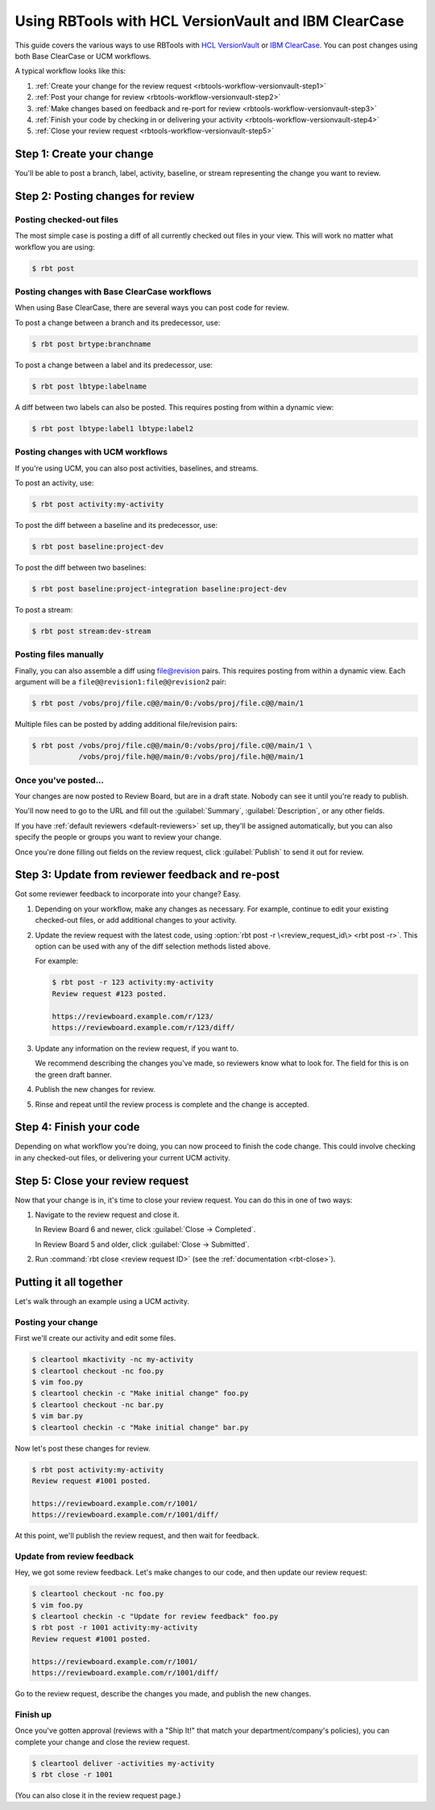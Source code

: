 .. _rbtools-workflow-versionvault:

=====================================================
Using RBTools with HCL VersionVault and IBM ClearCase
=====================================================

This guide covers the various ways to use RBTools with `HCL VersionVault`_ or
`IBM ClearCase`_. You can post changes using both Base ClearCase or UCM
workflows.

A typical workflow looks like this:

1. :ref:`Create your change for the review request
   <rbtools-workflow-versionvault-step1>`

2. :ref:`Post your change for review <rbtools-workflow-versionvault-step2>`

3. :ref:`Make changes based on feedback and re-port for review
   <rbtools-workflow-versionvault-step3>`

4. :ref:`Finish your code by checking in or delivering your activity
   <rbtools-workflow-versionvault-step4>`

5. :ref:`Close your review request <rbtools-workflow-versionvault-step5>`


.. _HCL VersionVault: https://www.hcltechsw.com/versionvault
.. _IBM ClearCase: https://www.ibm.com/products/rational-clearcase


.. _rbtools-workflow-versionvault-step1:

Step 1: Create your change
==========================

You'll be able to post a branch, label, activity, baseline, or stream
representing the change you want to review.


.. _rbtools-workflow-versionvault-step2:

Step 2: Posting changes for review
==================================

Posting checked-out files
-------------------------

The most simple case is posting a diff of all currently checked out files in
your view. This will work no matter what workflow you are using:

.. code-block:: console

    $ rbt post


Posting changes with Base ClearCase workflows
---------------------------------------------

When using Base ClearCase, there are several ways you can post code for review.

To post a change between a branch and its predecessor, use:

.. code-block:: console

    $ rbt post brtype:branchname

To post a change between a label and its predecessor, use:

.. code-block:: console

    $ rbt post lbtype:labelname

A diff between two labels can also be posted. This requires posting from within
a dynamic view:

.. code-block:: console

    $ rbt post lbtype:label1 lbtype:label2


Posting changes with UCM workflows
----------------------------------

If you're using UCM, you can also post activities, baselines, and streams.

To post an activity, use:

.. code-block:: console

    $ rbt post activity:my-activity


To post the diff between a baseline and its predecessor, use:

.. code-block:: console

    $ rbt post baseline:project-dev

To post the diff between two baselines:

.. code-block:: console

    $ rbt post baseline:project-integration baseline:project-dev

To post a stream:

.. code-block:: console

    $ rbt post stream:dev-stream


Posting files manually
----------------------

Finally, you can also assemble a diff using file@revision pairs. This requires
posting from within a dynamic view. Each argument will be a
``file@@revision1:file@@revision2`` pair:

.. code-block:: console

    $ rbt post /vobs/proj/file.c@@/main/0:/vobs/proj/file.c@@/main/1

Multiple files can be posted by adding additional file/revision pairs:

.. code-block:: console

    $ rbt post /vobs/proj/file.c@@/main/0:/vobs/proj/file.c@@/main/1 \
               /vobs/proj/file.h@@/main/0:/vobs/proj/file.h@@/main/1


Once you've posted...
---------------------

Your changes are now posted to Review Board, but are in a draft state. Nobody
can see it until you're ready to publish.

You'll now need to go to the URL and fill out the :guilabel:`Summary`,
:guilabel:`Description`, or any other fields.

If you have :ref:`default reviewers <default-reviewers>` set up, they'll be
assigned automatically, but you can also specify the people or groups you want
to review your change.

Once you're done filling out fields on the review request, click
:guilabel:`Publish` to send it out for review.


.. _rbtools-workflow-versionvault-step3:

Step 3: Update from reviewer feedback and re-post
=================================================

Got some reviewer feedback to incorporate into your change? Easy.

1. Depending on your workflow, make any changes as necessary. For example,
   continue to edit your existing checked-out files, or add additional changes
   to your activity.

2. Update the review request with the latest code, using :option:`rbt post -r
   \<review_request_id\> <rbt post -r>`. This option can be used with any of
   the diff selection methods listed above.

   For example:

   .. code-block:: console

       $ rbt post -r 123 activity:my-activity
       Review request #123 posted.

       https://reviewboard.example.com/r/123/
       https://reviewboard.example.com/r/123/diff/

3. Update any information on the review request, if you want to.

   We recommend describing the changes you've made, so reviewers know what
   to look for. The field for this is on the green draft banner.

4. Publish the new changes for review.

5. Rinse and repeat until the review process is complete and the change is
   accepted.


.. _rbtools-workflow-versionvault-step4:

Step 4: Finish your code
========================

Depending on what workflow you're doing, you can now proceed to finish the code
change. This could involve checking in any checked-out files, or delivering
your current UCM activity.


.. _rbtools-workflow-versionvault-step5:

Step 5: Close your review request
=================================

Now that your change is in, it's time to close your review request. You can do
this in one of two ways:

1. Navigate to the review request and close it.

   In Review Board 6 and newer, click :guilabel:`Close -> Completed`.

   In Review Board 5 and older, click :guilabel:`Close -> Submitted`.

2. Run :command:`rbt close <review request ID>` (see the
   :ref:`documentation <rbt-close>`).


.. _rbtools-workflow-versionvault-example:

Putting it all together
=======================

Let's walk through an example using a UCM activity.

Posting your change
-------------------

First we'll create our activity and edit some files.

.. code-block:: console

    $ cleartool mkactivity -nc my-activity
    $ cleartool checkout -nc foo.py
    $ vim foo.py
    $ cleartool checkin -c "Make initial change" foo.py
    $ cleartool checkout -nc bar.py
    $ vim bar.py
    $ cleartool checkin -c "Make initial change" bar.py

Now let's post these changes for review.

.. code-block:: console

    $ rbt post activity:my-activity
    Review request #1001 posted.

    https://reviewboard.example.com/r/1001/
    https://reviewboard.example.com/r/1001/diff/

At this point, we'll publish the review request, and then wait for feedback.


Update from review feedback
---------------------------

Hey, we got some review feedback. Let's make changes to our code, and then
update our review request:

.. code-block:: console

    $ cleartool checkout -nc foo.py
    $ vim foo.py
    $ cleartool checkin -c "Update for review feedback" foo.py
    $ rbt post -r 1001 activity:my-activity
    Review request #1001 posted.

    https://reviewboard.example.com/r/1001/
    https://reviewboard.example.com/r/1001/diff/

Go to the review request, describe the changes you made, and publish the new
changes.


Finish up
---------

Once you've gotten approval (reviews with a "Ship It!" that match your
department/company's policies), you can complete your change and close the
review request.

.. code-block:: console

    $ cleartool deliver -activities my-activity
    $ rbt close -r 1001

(You can also close it in the review request page.)
